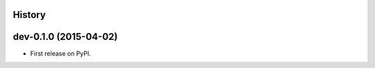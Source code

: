 .. :changelog:

History
-------

dev-0.1.0 (2015-04-02)
----------------------

* First release on PyPI.
